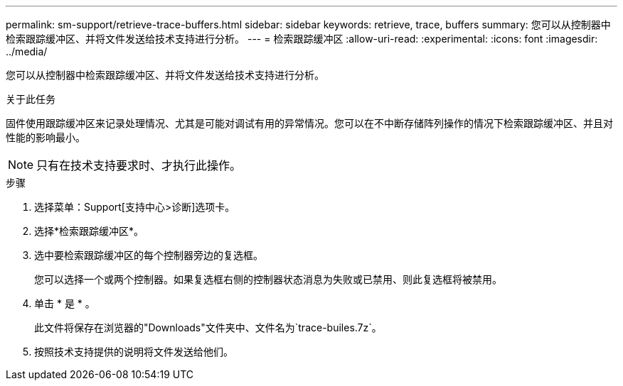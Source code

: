 ---
permalink: sm-support/retrieve-trace-buffers.html 
sidebar: sidebar 
keywords: retrieve, trace, buffers 
summary: 您可以从控制器中检索跟踪缓冲区、并将文件发送给技术支持进行分析。 
---
= 检索跟踪缓冲区
:allow-uri-read: 
:experimental: 
:icons: font
:imagesdir: ../media/


[role="lead"]
您可以从控制器中检索跟踪缓冲区、并将文件发送给技术支持进行分析。

.关于此任务
固件使用跟踪缓冲区来记录处理情况、尤其是可能对调试有用的异常情况。您可以在不中断存储阵列操作的情况下检索跟踪缓冲区、并且对性能的影响最小。

[NOTE]
====
只有在技术支持要求时、才执行此操作。

====
.步骤
. 选择菜单：Support[支持中心>诊断]选项卡。
. 选择*检索跟踪缓冲区*。
. 选中要检索跟踪缓冲区的每个控制器旁边的复选框。
+
您可以选择一个或两个控制器。如果复选框右侧的控制器状态消息为失败或已禁用、则此复选框将被禁用。

. 单击 * 是 * 。
+
此文件将保存在浏览器的"Downloads"文件夹中、文件名为`trace-builes.7z`。

. 按照技术支持提供的说明将文件发送给他们。

